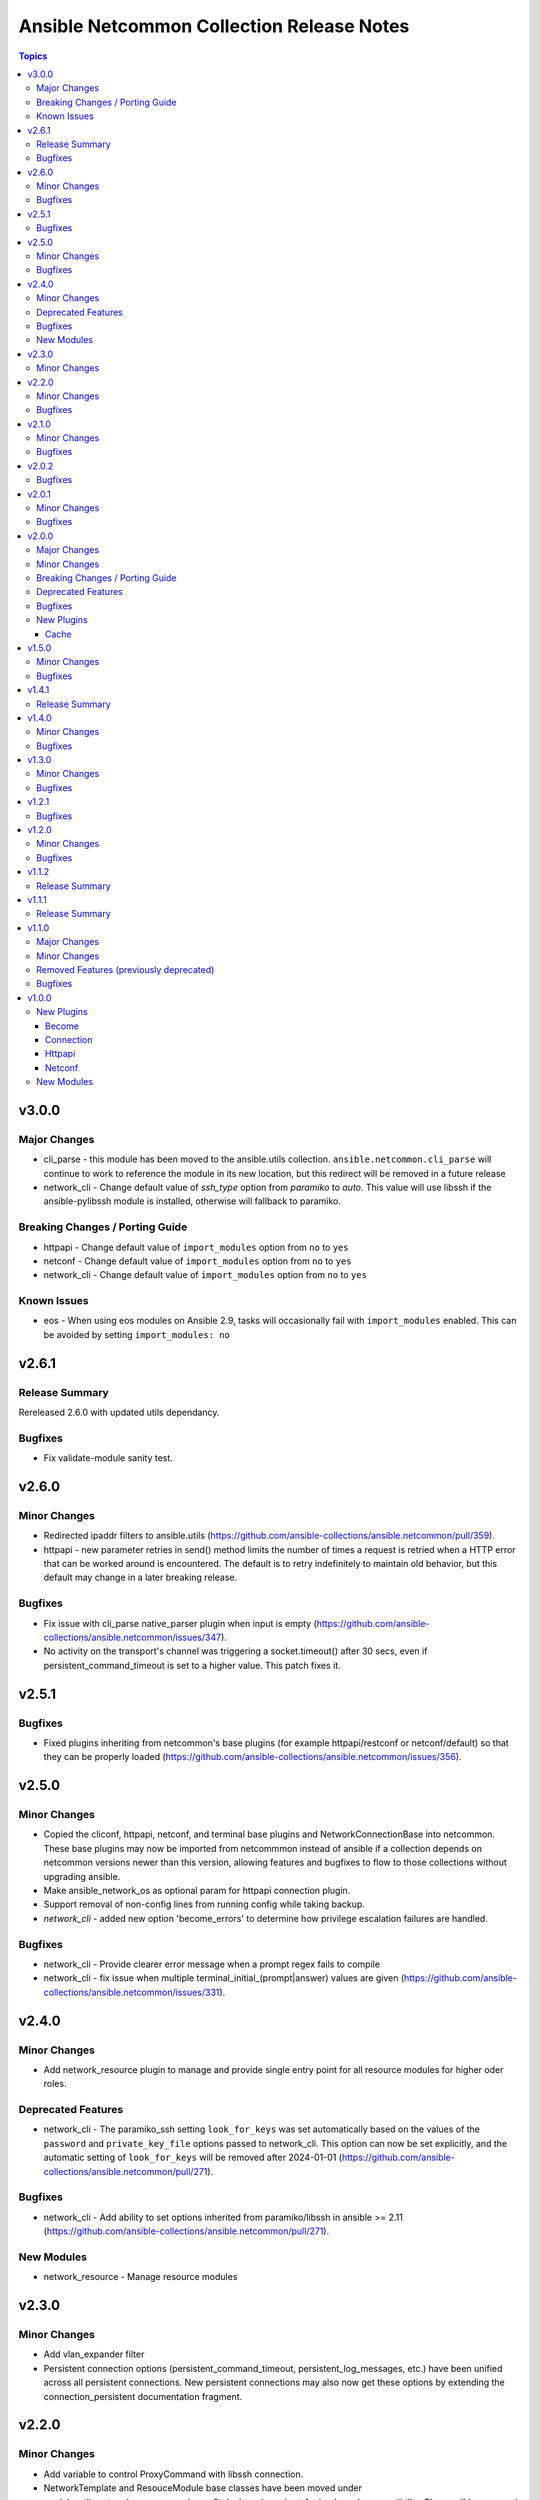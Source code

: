 ==========================================
Ansible Netcommon Collection Release Notes
==========================================

.. contents:: Topics


v3.0.0
======

Major Changes
-------------

- cli_parse - this module has been moved to the ansible.utils collection. ``ansible.netcommon.cli_parse`` will continue to work to reference the module in its new location, but this redirect will be removed in a future release
- network_cli - Change default value of `ssh_type` option from `paramiko` to `auto`. This value will use libssh if the ansible-pylibssh module is installed, otherwise will fallback to paramiko.

Breaking Changes / Porting Guide
--------------------------------

- httpapi - Change default value of ``import_modules`` option from ``no`` to ``yes``
- netconf - Change default value of ``import_modules`` option from ``no`` to ``yes``
- network_cli - Change default value of ``import_modules`` option from ``no`` to ``yes``

Known Issues
------------

- eos - When using eos modules on Ansible 2.9, tasks will occasionally fail with ``import_modules`` enabled. This can be avoided by setting ``import_modules: no``

v2.6.1
======

Release Summary
---------------

Rereleased 2.6.0 with updated utils dependancy.

Bugfixes
--------

- Fix validate-module sanity test.

v2.6.0
======

Minor Changes
-------------

- Redirected ipaddr filters to ansible.utils (https://github.com/ansible-collections/ansible.netcommon/pull/359).
- httpapi - new parameter retries in send() method limits the number of times a request is retried when a HTTP error that can be worked around is encountered. The default is to retry indefinitely to maintain old behavior, but this default may change in a later breaking release.

Bugfixes
--------

- Fix issue with cli_parse native_parser plugin when input is empty (https://github.com/ansible-collections/ansible.netcommon/issues/347).
- No activity on the transport's channel was triggering a socket.timeout() after 30 secs, even if persistent_command_timeout is set to a higher value. This patch fixes it.

v2.5.1
======

Bugfixes
--------

- Fixed plugins inheriting from netcommon's base plugins (for example httpapi/restconf or netconf/default) so that they can be properly loaded (https://github.com/ansible-collections/ansible.netcommon/issues/356).

v2.5.0
======

Minor Changes
-------------

- Copied the cliconf, httpapi, netconf, and terminal base plugins and NetworkConnectionBase into netcommon. These base plugins may now be imported from netcommmon instead of ansible if a collection depends on netcommon versions newer than this version, allowing features and bugfixes to flow to those collections without upgrading ansible.
- Make ansible_network_os as optional param for httpapi connection plugin.
- Support removal of non-config lines from running config while taking backup.
- `network_cli` - added new option 'become_errors' to determine how privilege escalation failures are handled.

Bugfixes
--------

- network_cli - Provide clearer error message when a prompt regex fails to compile
- network_cli - fix issue when multiple terminal_initial_(prompt|answer) values are given (https://github.com/ansible-collections/ansible.netcommon/issues/331).

v2.4.0
======

Minor Changes
-------------

- Add network_resource plugin to manage and provide single entry point for all resource modules for higher oder roles.

Deprecated Features
-------------------

- network_cli - The paramiko_ssh setting ``look_for_keys`` was set automatically based on the values of the ``password`` and ``private_key_file`` options passed to network_cli. This option can now be set explicitly, and the automatic setting of ``look_for_keys`` will be removed after 2024-01-01  (https://github.com/ansible-collections/ansible.netcommon/pull/271).

Bugfixes
--------

- network_cli - Add ability to set options inherited from paramiko/libssh in ansible >= 2.11 (https://github.com/ansible-collections/ansible.netcommon/pull/271).

New Modules
-----------

- network_resource - Manage resource modules

v2.3.0
======

Minor Changes
-------------

- Add vlan_expander filter
- Persistent connection options (persistent_command_timeout, persistent_log_messages, etc.) have been unified across all persistent connections. New persistent connections may also now get these options by extending the connection_persistent documentation fragment.

v2.2.0
======

Minor Changes
-------------

- Add variable to control ProxyCommand with libssh connection.
- NetworkTemplate and ResouceModule base classes have been moved under module_utils.network.common.rm_base. Stubs have been kept for backwards compatibility. These will be removed after 2023-01-01. Please update imports for existing modules that subclass them. The `cli_rm_builder <https://github.com/ansible-network/cli_rm_builder>`_ has been updated to use the new imports.

Bugfixes
--------

- libssh - Fix fromatting of authenticity error message when not prompting for input (https://github.com/ansible-collections/ansible.netcommon/issues/283)
- netconf - Fix connection with ncclient versions < 0.6.10
- network_cli - Fix for execution failing when ansible_ssh_password is used to specify password (https://github.com/ansible-collections/ansible.netcommon/issues/288)

v2.1.0
======

Minor Changes
-------------

- Add support for ProxyCommand with netconf connection.

Bugfixes
--------

- Variables in play_context will now be updated for netconf connections on each task run.
- fix SCP/SFTP when using network_cli with libssh

v2.0.2
======

Bugfixes
--------

- Fix cli_parse issue with parsers in utils collection (https://github.com/ansible-collections/ansible.netcommon/pull/270)
- Support single_user_mode with Ansible 2.9.

v2.0.1
======

Minor Changes
-------------

- Several module_utils files were intended to be licensed BSD, but missing a license preamble in the files. The preamble has been added, and all authors for the files have given their assent to the intended license https://github.com/ansible-collections/ansible.netcommon/pull/122

Bugfixes
--------

- Allow setting `host_key_checking` through a play/task var for `network_cli`.
- Ensure passed-in terminal_initial_prompt and terminal_initial_answer values are cast to bytes before using
- Update valid documentation for net_ping module.
- ncclient - catch and handle exception to prevent stack trace when running in FIPS mode
- net_put - Remove temp file created when file already exist on destination when mode is 'text'.

v2.0.0
======

Major Changes
-------------

- Remove deprecated connection arguments from netconf_config

Minor Changes
-------------

- Add SCP support when using ssh_type libssh
- Add `single_user_mode` option for command output caching.
- Move cli_config idempotent warning message with the task response under `warnings` key if `changed` is `True`
- Reduce CPU usage and network module run time when using `ansible_network_import_modules`
- Support any() and all() filters in Jinja2.

Breaking Changes / Porting Guide
--------------------------------

- Removed vendored ipaddress package from collection. If you use ansible_collections.ansible.netcommon.plugins.module_utils.compat.ipaddress in your collection, you will need to change this to import ipaddress instead. If your content using ipaddress supports Python 2.7, you will additionally need to make sure that the user has the ipaddress package installed. Please refer to https://docs.ansible.com/ansible/latest/dev_guide/developing_modules_best_practices.html#importing-and-using-shared-code to see how to safely import external packages that may be missing from the user's system A backport of ipaddress for Python 2.7 is available at https://pypi.org/project/ipaddress/

Deprecated Features
-------------------

- Deprecate cli_parse module and textfsm, ttp, xml, json parser plugins as they are moved to ansible.utils collection (https://github.com/ansible-collections/ansible.netcommon/pull/182 https://github.com/ansible-collections/ansible.utils/pull/28)

Bugfixes
--------

- Expose connection class object to rm_template (https://github.com/ansible-collections/ansible.netcommon/pull/180)
- network_cli - When using ssh_type libssh, handle closed connection gracefully instead of throwing an exception

New Plugins
-----------

Cache
~~~~~

- memory - RAM backed, non persistent cache.

v1.5.0
======

Minor Changes
-------------

- Add 'purged' to ACTION_STATES.

Bugfixes
--------

- Add netconf_config integration tests for nxos (https://github.com/ansible-collections/ansible.netcommon/pull/185)
- Fix GetReply object has no attribute strip() (https://github.com/ansible-collections/cisco.iosxr/issues/97)
- Fix config diff logic if parent configuration is present more than once in the candidate config and update docs (https://github.com/ansible-collections/ansible.netcommon/pull/189)
- Fix missing changed from net_get (https://github.com/ansible-collections/ansible.netcommon/issues/198)
- Fix netconf_config module integration test issuea (https://github.com/ansible-collections/ansible.netcommon/pull/177)
- Fix restconf_config incorrectly spoofs HTTP 409 codes (https://github.com/ansible-collections/ansible.netcommon/issues/191)
- Split checks for prompt and errors in network_cli so that detected errors are not lost if the prompt is in a later chunk.

v1.4.1
======

Release Summary
---------------

Change how black config is specified to avoid issues with Automation Hub release process

v1.4.0
======

Minor Changes
-------------

- 'prefix' added to NetworkTemplate class, inorder to handle the negate operation for vyos config commands.
- Add support for json format input format for netconf modules using ``xmltodict``
- Update docs for netconf_get and netconf_config examples using display=native

Bugfixes
--------

- Added support for private key based authentication with libssh transport (https://github.com/ansible-collections/ansible.netcommon/issues/168)
- Fixed ipaddr filter plugins in ansible.netcommon collections is not working with latest Ansible (https://github.com/ansible-collections/ansible.netcommon/issues/157)
- Fixed netconf_rpc task fails due to encoding issue in the response (https://github.com/ansible-collections/ansible.netcommon/issues/151)
- Fixed ssh_type none issue while using net_put and net_get module (https://github.com/ansible-collections/ansible.netcommon/issues/153)
- Fixed unit tests under python3.5
- ipaddr filter - query "address/prefix" (also: "gateway", "gw", "host/prefix", "hostnet", and "router") now handles addresses with /32 prefix or /255.255.255.255 netmask
- network_cli - Update underlying ssh connection's play_context in update_play_context, so that the username or password can be updated

v1.3.0
======

Minor Changes
-------------

- Confirmed commit fails with TypeError in IOS XR netconf plugin (https://github.com/ansible-collections/cisco.iosxr/issues/74)
- The netconf_config module now allows root tag with namespace prefix.
- cli_config: Add new return value diff which is returned when the cliconf plugin supports onbox diff
- cli_config: Clarify when commands is returned when the module is run

Bugfixes
--------

- cli_parse - Ensure only native types are returned to the control node from the parser.
- netconf - Changed log level for message of using default netconf plugin to match the level used when a platform-specific netconf plugin is found

v1.2.1
======

Bugfixes
--------

- Fixed "Object of type Capabilities is not JSON serializable" when using default netconf plugin.

v1.2.0
======

Minor Changes
-------------

- Added description to collection galaxy.yml file.
- NetworkConfig objects now have an optional `comment_tokens` parameter which takes a list of strings which will override the DEFAULT_COMMENT_TOKENS list.
- New cli_parse module for parsing structured text using a variety of parsers. The initial implemetation of cli_parse can be used with json, native, ntc_templates, pyats, textfsm, ttp, and xml.
- The httpapi connection plugin now works with `wait_for_connection`. This will periodically request the root page of the server described by the plugin's options until the request succeeds. This can only test that the server is reachable, the correctness or usability of the API is not guaranteed.

Bugfixes
--------

- cli_config fixes issue when rollback_id = 0 evalutes to False
- sort_list will sort a list of dicts using the sorted method with key as an argument.

v1.1.2
======

Release Summary
---------------

Rereleased 1.1.1 with updated changelog.

v1.1.1
======

Release Summary
---------------

Rereleased 1.1.0 with regenerated documentation.

v1.1.0
======

Major Changes
-------------

- Add libssh connection plugin and refactor network_cli (https://github.com/ansible-collections/ansible.netcommon/pull/30)

Minor Changes
-------------

- Add content option validation for netconf_config module (https://github.com/ansible-collections/ansible.netcommon/pull/66)
- Documentation of module arguments updated to match expected types where missing.
- Resource Modules: changed flag is set to true in check_mode for all ACTION_STATES (https://github.com/ansible-collections/ansible.netcommon/pull/82)

Removed Features (previously deprecated)
----------------------------------------

- module_utils.network.common.utils.ComplexDict has been removed

Bugfixes
--------

- Replace deprecated `getiterator` call with `iter`
- ipaddr - "host" query supports /31 subnets properly
- ipaddr filter - Fixed issue where the first IPv6 address in a subnet was not being considered a valid address.
- ipaddr filter now returns empty list instead of False on empty list input
- net_put - Restore missing function removed when action plugin stopped inheriting NetworkActionBase
- nthhost filter now returns str instead of IPAddress object
- slaac filter now returns str instead of IPAddress object

v1.0.0
======

New Plugins
-----------

Become
~~~~~~

- enable - Switch to elevated permissions on a network device

Connection
~~~~~~~~~~

- httpapi - Use httpapi to run command on network appliances
- napalm - Provides persistent connection using NAPALM
- netconf - Provides a persistent connection using the netconf protocol
- network_cli - Use network_cli to run command on network appliances
- persistent - Use a persistent unix socket for connection

Httpapi
~~~~~~~

- restconf - HttpApi Plugin for devices supporting Restconf API

Netconf
~~~~~~~

- default - Use default netconf plugin to run standard netconf commands as per RFC

New Modules
-----------

- cli_command - Run a cli command on cli-based network devices
- cli_config - Push text based configuration to network devices over network_cli
- net_banner - (deprecated, removed after 2022-06-01) Manage multiline banners on network devices
- net_get - Copy a file from a network device to Ansible Controller
- net_interface - (deprecated, removed after 2022-06-01) Manage Interface on network devices
- net_l2_interface - (deprecated, removed after 2022-06-01) Manage Layer-2 interface on network devices
- net_l3_interface - (deprecated, removed after 2022-06-01) Manage L3 interfaces on network devices
- net_linkagg - (deprecated, removed after 2022-06-01) Manage link aggregation groups on network devices
- net_lldp - (deprecated, removed after 2022-06-01) Manage LLDP service configuration on network devices
- net_lldp_interface - (deprecated, removed after 2022-06-01) Manage LLDP interfaces configuration on network devices
- net_logging - (deprecated, removed after 2022-06-01) Manage logging on network devices
- net_ping - Tests reachability using ping from a network device
- net_put - Copy a file from Ansible Controller to a network device
- net_static_route - (deprecated, removed after 2022-06-01) Manage static IP routes on network appliances (routers, switches et. al.)
- net_system - (deprecated, removed after 2022-06-01) Manage the system attributes on network devices
- net_user - (deprecated, removed after 2022-06-01) Manage the aggregate of local users on network device
- net_vlan - (deprecated, removed after 2022-06-01) Manage VLANs on network devices
- net_vrf - (deprecated, removed after 2022-06-01) Manage VRFs on network devices
- netconf_config - netconf device configuration
- netconf_get - Fetch configuration/state data from NETCONF enabled network devices.
- netconf_rpc - Execute operations on NETCONF enabled network devices.
- restconf_config - Handles create, update, read and delete of configuration data on RESTCONF enabled devices.
- restconf_get - Fetch configuration/state data from RESTCONF enabled devices.
- telnet - Executes a low-down and dirty telnet command
